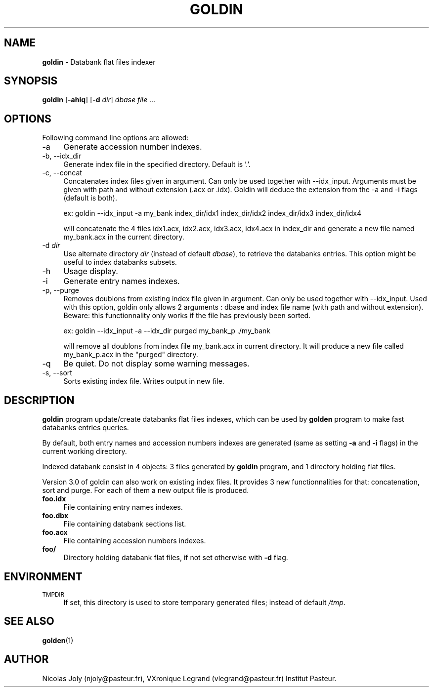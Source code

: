 .\" Automatically generated by Pod::Man 2.25 (Pod::Simple 3.20)
.\"
.\" Standard preamble:
.\" ========================================================================
.de Sp \" Vertical space (when we can't use .PP)
.if t .sp .5v
.if n .sp
..
.de Vb \" Begin verbatim text
.ft CW
.nf
.ne \\$1
..
.de Ve \" End verbatim text
.ft R
.fi
..
.\" Set up some character translations and predefined strings.  \*(-- will
.\" give an unbreakable dash, \*(PI will give pi, \*(L" will give a left
.\" double quote, and \*(R" will give a right double quote.  \*(C+ will
.\" give a nicer C++.  Capital omega is used to do unbreakable dashes and
.\" therefore won't be available.  \*(C` and \*(C' expand to `' in nroff,
.\" nothing in troff, for use with C<>.
.tr \(*W-
.ds C+ C\v'-.1v'\h'-1p'\s-2+\h'-1p'+\s0\v'.1v'\h'-1p'
.ie n \{\
.    ds -- \(*W-
.    ds PI pi
.    if (\n(.H=4u)&(1m=24u) .ds -- \(*W\h'-12u'\(*W\h'-12u'-\" diablo 10 pitch
.    if (\n(.H=4u)&(1m=20u) .ds -- \(*W\h'-12u'\(*W\h'-8u'-\"  diablo 12 pitch
.    ds L" ""
.    ds R" ""
.    ds C` ""
.    ds C' ""
'br\}
.el\{\
.    ds -- \|\(em\|
.    ds PI \(*p
.    ds L" ``
.    ds R" ''
'br\}
.\"
.\" Escape single quotes in literal strings from groff's Unicode transform.
.ie \n(.g .ds Aq \(aq
.el       .ds Aq '
.\"
.\" If the F register is turned on, we'll generate index entries on stderr for
.\" titles (.TH), headers (.SH), subsections (.SS), items (.Ip), and index
.\" entries marked with X<> in POD.  Of course, you'll have to process the
.\" output yourself in some meaningful fashion.
.ie \nF \{\
.    de IX
.    tm Index:\\$1\t\\n%\t"\\$2"
..
.    nr % 0
.    rr F
.\}
.el \{\
.    de IX
..
.\}
.\"
.\" Accent mark definitions (@(#)ms.acc 1.5 88/02/08 SMI; from UCB 4.2).
.\" Fear.  Run.  Save yourself.  No user-serviceable parts.
.    \" fudge factors for nroff and troff
.if n \{\
.    ds #H 0
.    ds #V .8m
.    ds #F .3m
.    ds #[ \f1
.    ds #] \fP
.\}
.if t \{\
.    ds #H ((1u-(\\\\n(.fu%2u))*.13m)
.    ds #V .6m
.    ds #F 0
.    ds #[ \&
.    ds #] \&
.\}
.    \" simple accents for nroff and troff
.if n \{\
.    ds ' \&
.    ds ` \&
.    ds ^ \&
.    ds , \&
.    ds ~ ~
.    ds /
.\}
.if t \{\
.    ds ' \\k:\h'-(\\n(.wu*8/10-\*(#H)'\'\h"|\\n:u"
.    ds ` \\k:\h'-(\\n(.wu*8/10-\*(#H)'\`\h'|\\n:u'
.    ds ^ \\k:\h'-(\\n(.wu*10/11-\*(#H)'^\h'|\\n:u'
.    ds , \\k:\h'-(\\n(.wu*8/10)',\h'|\\n:u'
.    ds ~ \\k:\h'-(\\n(.wu-\*(#H-.1m)'~\h'|\\n:u'
.    ds / \\k:\h'-(\\n(.wu*8/10-\*(#H)'\z\(sl\h'|\\n:u'
.\}
.    \" troff and (daisy-wheel) nroff accents
.ds : \\k:\h'-(\\n(.wu*8/10-\*(#H+.1m+\*(#F)'\v'-\*(#V'\z.\h'.2m+\*(#F'.\h'|\\n:u'\v'\*(#V'
.ds 8 \h'\*(#H'\(*b\h'-\*(#H'
.ds o \\k:\h'-(\\n(.wu+\w'\(de'u-\*(#H)/2u'\v'-.3n'\*(#[\z\(de\v'.3n'\h'|\\n:u'\*(#]
.ds d- \h'\*(#H'\(pd\h'-\w'~'u'\v'-.25m'\f2\(hy\fP\v'.25m'\h'-\*(#H'
.ds D- D\\k:\h'-\w'D'u'\v'-.11m'\z\(hy\v'.11m'\h'|\\n:u'
.ds th \*(#[\v'.3m'\s+1I\s-1\v'-.3m'\h'-(\w'I'u*2/3)'\s-1o\s+1\*(#]
.ds Th \*(#[\s+2I\s-2\h'-\w'I'u*3/5'\v'-.3m'o\v'.3m'\*(#]
.ds ae a\h'-(\w'a'u*4/10)'e
.ds Ae A\h'-(\w'A'u*4/10)'E
.    \" corrections for vroff
.if v .ds ~ \\k:\h'-(\\n(.wu*9/10-\*(#H)'\s-2\u~\d\s+2\h'|\\n:u'
.if v .ds ^ \\k:\h'-(\\n(.wu*10/11-\*(#H)'\v'-.4m'^\v'.4m'\h'|\\n:u'
.    \" for low resolution devices (crt and lpr)
.if \n(.H>23 .if \n(.V>19 \
\{\
.    ds : e
.    ds 8 ss
.    ds o a
.    ds d- d\h'-1'\(ga
.    ds D- D\h'-1'\(hy
.    ds th \o'bp'
.    ds Th \o'LP'
.    ds ae ae
.    ds Ae AE
.\}
.rm #[ #] #H #V #F C
.\" ========================================================================
.\"
.IX Title "GOLDIN 1"
.TH GOLDIN 1 "2014-06-20" "Unix" "User Manuals"
.\" For nroff, turn off justification.  Always turn off hyphenation; it makes
.\" way too many mistakes in technical documents.
.if n .ad l
.nh
.SH "NAME"
.IP "\fBgoldin\fR \- Databank flat files indexer" 4
.IX Item "goldin - Databank flat files indexer"
.SH "SYNOPSIS"
.IX Header "SYNOPSIS"
.PD 0
.IP "\fBgoldin\fR [\fB\-ahiq\fR] [\fB\-d\fR \fIdir\fR] \fIdbase\fR \fIfile\fR ..." 4
.IX Item "goldin [-ahiq] [-d dir] dbase file ..."
.PD
.SH "OPTIONS"
.IX Header "OPTIONS"
Following command line options are allowed:
.IP "\-a" 4
.IX Item "-a"
Generate accession number indexes.
.IP "\-b, \-\-idx_dir" 4
.IX Item "-b, --idx_dir"
Generate index file in the specified directory. Default is '.'.
.IP "\-c, \-\-concat" 4
.IX Item "-c, --concat"
Concatenates index files given in argument. Can only be used together with \-\-idx_input. 
Arguments must be given with path and without extension (.acx or .idx). Goldin will deduce
the extension from the \-a and \-i flags (default is both).
.Sp
ex:
goldin \-\-idx_input \-a my_bank index_dir/idx1 index_dir/idx2 index_dir/idx3 index_dir/idx4
.Sp
will concatenate the 4 files idx1.acx, idx2.acx, idx3.acx, idx4.acx in index_dir and generate
a new file named my_bank.acx in the current directory.
.IP "\-d \fIdir\fR" 4
.IX Item "-d dir"
Use alternate directory \fIdir\fR (instead of default \fIdbase\fR), to
retrieve the databanks entries. This option might be useful to index
databanks subsets.
.IP "\-h" 4
.IX Item "-h"
Usage display.
.IP "\-i" 4
.IX Item "-i"
Generate entry names indexes.
.IP "\-p, \-\-purge" 4
.IX Item "-p, --purge"
Removes doublons from existing index file given in argument. Can only be used together with \-\-idx_input.
Used with this option, goldin only allows 2 arguments : dbase and index file name (with path and without extension).
Beware: this functionnality only works if the file has previously been sorted.
.Sp
ex:
goldin \-\-idx_input  \-a \-\-idx_dir purged my_bank_p ./my_bank
.Sp
will remove all doublons from index file my_bank.acx in current directory. It will produce a new file
called my_bank_p.acx in the \*(L"purged\*(R" directory.
.IP "\-q" 4
.IX Item "-q"
Be quiet. Do not display some warning messages.
.IP "\-s, \-\-sort" 4
.IX Item "-s, --sort"
Sorts existing index file. Writes output in new file.
.SH "DESCRIPTION"
.IX Header "DESCRIPTION"
\&\fBgoldin\fR program update/create databanks flat files indexes, which
can be used by \fBgolden\fR program to make fast databanks entries
queries.
.PP
By default, both entry names and accession numbers indexes are
generated (same as setting \fB\-a\fR and \fB\-i\fR flags) in the current
working directory.
.PP
Indexed databank consist in 4 objects: 3 files generated by \fBgoldin\fR
program, and 1 directory holding flat files.
.PP
Version 3.0 of goldin can also work on existing index files. It provides 3 new functionnalities for that:
concatenation, sort and purge. For each of them a new output file is produced.
.IP "\fBfoo.idx\fR" 4
.IX Item "foo.idx"
File containing entry names indexes.
.IP "\fBfoo.dbx\fR" 4
.IX Item "foo.dbx"
File containing databank sections list.
.IP "\fBfoo.acx\fR" 4
.IX Item "foo.acx"
File containing accession numbers indexes.
.IP "\fBfoo/\fR" 4
.IX Item "foo/"
Directory holding databank flat files, if not set otherwise with \fB\-d\fR
flag.
.SH "ENVIRONMENT"
.IX Header "ENVIRONMENT"
.IP "\s-1TMPDIR\s0" 4
.IX Item "TMPDIR"
If set, this directory is used to store temporary generated files;
instead of default \fI/tmp\fR.
.SH "SEE ALSO"
.IX Header "SEE ALSO"
.IP "\fBgolden\fR(1)" 4
.IX Item "golden(1)"
.SH "AUTHOR"
.IX Header "AUTHOR"
Nicolas Joly (njoly@pasteur.fr), VXronique Legrand (vlegrand@pasteur.fr) Institut Pasteur.

